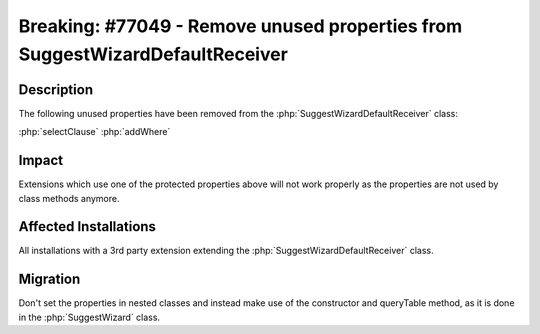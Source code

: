 =============================================================================
Breaking: #77049 - Remove unused properties from SuggestWizardDefaultReceiver
=============================================================================

Description
===========

The following unused properties have been removed from the :php:`SuggestWizardDefaultReceiver` class:

:php:`selectClause`
:php:`addWhere`


Impact
======

Extensions which use one of the protected properties above will not work properly as the
properties are not used by class methods anymore.


Affected Installations
======================

All installations with a 3rd party extension extending the :php:`SuggestWizardDefaultReceiver` class.


Migration
=========

Don't set the properties in nested classes and instead make use of the constructor and queryTable
method, as it is done in the :php:`SuggestWizard` class.